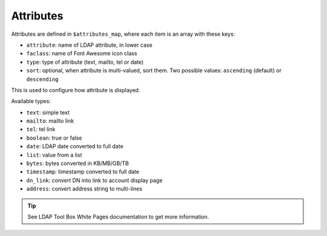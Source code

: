 Attributes
==========

Attributes are defined in ``$attributes_map``, where each item is an array with these keys:

* ``attribute``: name of LDAP attribute, in lower case
* ``faclass``: name of Font Awesome icon class
* ``type``: type of attribute (text, mailto, tel or date)
* ``sort``: optional, when attribute is multi-valued, sort them. Two possible values: ``ascending`` (default) or ``descending``

This is used to configure how attribute is displayed.

Available types:

* ``text``: simple text
* ``mailto``: mailto link
* ``tel``: tel link
* ``boolean``: true or false
* ``date``: LDAP date converted to full date
* ``list``: value from a list
* ``bytes``: bytes converted in KB/MB/GB/TB
* ``timestamp``: timestamp converted to full date
* ``dn_link``: convert DN into link to account display page
* ``address``: convert address string to multi-lines

.. tip:: See LDAP Tool Box White Pages documentation to get more information.

